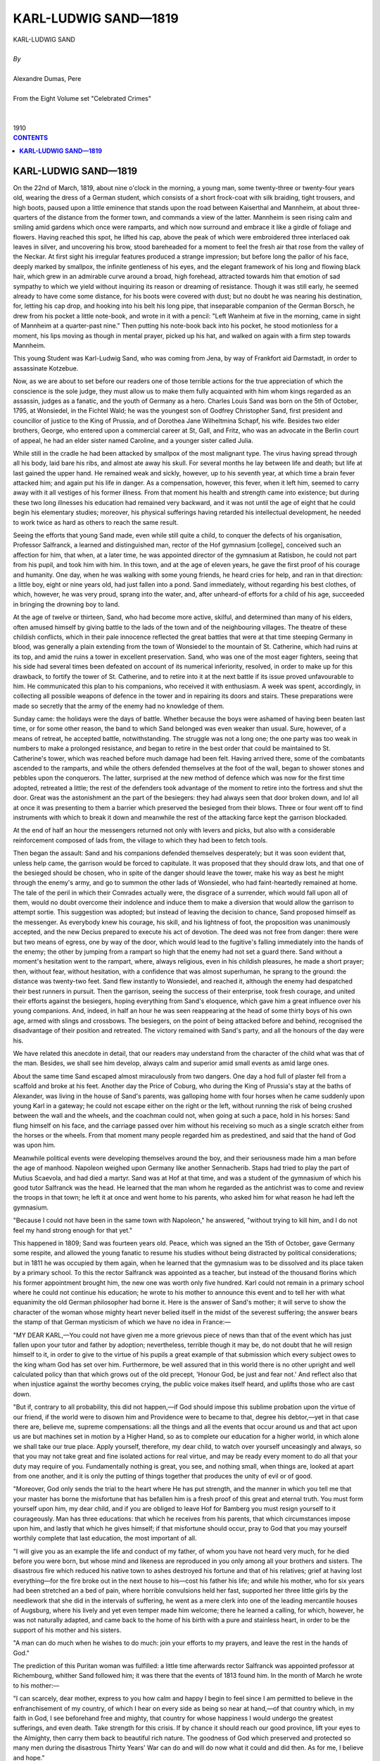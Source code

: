 .. -*- encoding: utf-8 -*-

.. meta::
   :PG.Id: 2745
   :PG.Title: Karl-Ludwig Sand
   :PG.Released: 2004-09-22
   :PG.Rights: Public Domain
   :PG.Producer: David Widger
   :DC.Creator: Alexandre Dumas, Pere
   :DC.Title: Karl-Ludwig Sand
   :DC.Language: en
   :DC.Created: 1910
   :coverpage: images/cover.jpg



.. role:: xlarge-bold
   :class: x-large bold

.. role:: large
   :class: large

.. role:: small-caps
     :class: small-caps




=====================
KARL-LUDWIG SAND—1819
=====================

.. pgheader::

.. clearpage::

.. figure:: images/cover.jpg

.. clearpage::

.. class:: center

   | :xlarge-bold:`KARL-LUDWIG SAND`
   |
   | `By`
   |
   | :xlarge-bold:`Alexandre Dumas, Pere`
   |
   | :small-caps:`From the Eight Volume set "Celebrated Crimes"`
   |
   |
   | :large:`1910`



.. clearpage::


.. clearpage::

.. contents:: CONTENTS
   :depth: 1
   :backlinks: entry




.. clearpage::




**KARL-LUDWIG SAND—1819**
=========================

.. dropcap:: O On

On the 22nd of March, 1819, about nine o'clock in the morning, a young man, some twenty-three or twenty-four years old, wearing the dress of a German student, which consists of a short frock-coat with silk braiding, tight trousers, and high boots, paused upon a little eminence that stands upon the road between Kaiserthal and Mannheim, at about three-quarters of the distance from the former town, and commands a view of the latter. Mannheim is seen rising calm and smiling amid gardens which once were ramparts, and which now surround and embrace it like a girdle of foliage and flowers. Having reached this spot, he lifted his cap, above the peak of which were embroidered three interlaced oak leaves in silver, and uncovering his brow, stood bareheaded for a moment to feel the fresh air that rose from the valley of the Neckar. At first sight his irregular features produced a strange impression; but before long the pallor of his face, deeply marked by smallpox, the infinite gentleness of his eyes, and the elegant framework of his long and flowing black hair, which grew in an admirable curve around a broad, high forehead, attracted towards him that emotion of sad sympathy to which we yield without inquiring its reason or dreaming of resistance. Though it was still early, he seemed already to have come some distance, for his boots were covered with dust; but no doubt he was nearing his destination, for, letting his cap drop, and hooking into his belt his long pipe, that inseparable companion of the German Borsch, he drew from his pocket a little note-book, and wrote in it with a pencil: "Left Wanheim at five in the morning, came in sight of Mannheim at a quarter-past nine." Then putting his note-book back into his pocket, he stood motionless for a moment, his lips moving as though in mental prayer, picked up his hat, and walked on again with a firm step towards Mannheim.

This young Student was Karl-Ludwig Sand, who was coming from Jena, by way of Frankfort aid Darmstadt, in order to assassinate Kotzebue.

Now, as we are about to set before our readers one of those terrible actions for the true appreciation of which the conscience is the sole judge, they must allow us to make them fully acquainted with him whom kings regarded as an assassin, judges as a fanatic, and the youth of Germany as a hero. Charles Louis Sand was born on the 5th of October, 1795, at Wonsiedel, in the Fichtel Wald; he was the youngest son of Godfrey Christopher Sand, first president and councillor of justice to the King of Prussia, and of Dorothea Jane Wilheltmina Schapf, his wife. Besides two elder brothers, George, who entered upon a commercial career at St, Gall, and Fritz, who was an advocate in the Berlin court of appeal, he had an elder sister named Caroline, and a younger sister called Julia.

While still in the cradle he had been attacked by smallpox of the most malignant type. The virus having spread through all his body, laid bare his ribs, and almost ate away his skull. For several months he lay between life and death; but life at last gained the upper hand. He remained weak and sickly, however, up to his seventh year, at which time a brain fever attacked him; and again put his life in danger. As a compensation, however, this fever, when it left him, seemed to carry away with it all vestiges of his former illness. From that moment his health and strength came into existence; but during these two long illnesses his education had remained very backward, and it was not until the age of eight that he could begin his elementary studies; moreover, his physical sufferings having retarded his intellectual development, he needed to work twice as hard as others to reach the same result.

Seeing the efforts that young Sand made, even while still quite a child, to conquer the defects of his organisation, Professor Salfranck, a learned and distinguished man, rector of the Hof gymnasium [college], conceived such an affection for him, that when, at a later time, he was appointed director of the gymnasium at Ratisbon, he could not part from his pupil, and took him with him. In this town, and at the age of eleven years, he gave the first proof of his courage and humanity. One day, when he was walking with some young friends, he heard cries for help, and ran in that direction: a little boy, eight or nine years old, had just fallen into a pond. Sand immediately, without regarding his best clothes, of which, however, he was very proud, sprang into the water, and, after unheard-of efforts for a child of his age, succeeded in bringing the drowning boy to land.

At the age of twelve or thirteen, Sand, who had become more active, skilful, and determined than many of his elders, often amused himself by giving battle to the lads of the town and of the neighbouring villages. The theatre of these childish conflicts, which in their pale innocence reflected the great battles that were at that time steeping Germany in blood, was generally a plain extending from the town of Wonsiedel to the mountain of St. Catherine, which had ruins at its top, and amid the ruins a tower in excellent preservation. Sand, who was one of the most eager fighters, seeing that his side had several times been defeated on account of its numerical inferiority, resolved, in order to make up for this drawback, to fortify the tower of St. Catherine, and to retire into it at the next battle if its issue proved unfavourable to him. He communicated this plan to his companions, who received it with enthusiasm. A week was spent, accordingly, in collecting all possible weapons of defence in the tower and in repairing its doors and stairs. These preparations were made so secretly that the army of the enemy had no knowledge of them.

Sunday came: the holidays were the days of battle. Whether because the boys were ashamed of having been beaten last time, or for some other reason, the band to which Sand belonged was even weaker than usual. Sure, however, of a means of retreat, he accepted battle, notwithstanding. The struggle was not a long one; the one party was too weak in numbers to make a prolonged resistance, and began to retire in the best order that could be maintained to St. Catherine's tower, which was reached before much damage had been felt. Having arrived there, some of the combatants ascended to the ramparts, and while the others defended themselves at the foot of the wall, began to shower stones and pebbles upon the conquerors. The latter, surprised at the new method of defence which was now for the first time adopted, retreated a little; the rest of the defenders took advantage of the moment to retire into the fortress and shut the door. Great was the astonishment an the part of the besiegers: they had always seen that door broken down, and lo! all at once it was presenting to them a barrier which preserved the besieged from their blows. Three or four went off to find instruments with which to break it down and meanwhile the rest of the attacking farce kept the garrison blockaded.

At the end of half an hour the messengers returned not only with levers and picks, but also with a considerable reinforcement composed of lads from, the village to which they had been to fetch tools.

Then began the assault: Sand and his companions defended themselves desperately; but it was soon evident that, unless help came, the garrison would be forced to capitulate. It was proposed that they should draw lots, and that one of the besieged should be chosen, who in spite of the danger should leave the tower, make his way as best he might through the enemy's army, and go to summon the other lads of Wonsiedel, who had faint-heartedly remained at home. The tale of the peril in which their Comrades actually were, the disgrace of a surrender, which would fall upon all of them, would no doubt overcome their indolence and induce them to make a diversion that would allow the garrison to attempt sortie. This suggestion was adopted; but instead of leaving the decision to chance, Sand proposed himself as the messenger. As everybody knew his courage, his skill, and his lightness of foot, the proposition was unanimously accepted, and the new Decius prepared to execute his act of devotion. The deed was not free from danger: there were but two means of egress, one by way of the door, which would lead to the fugitive's falling immediately into the hands of the enemy; the other by jumping from a rampart so high that the enemy had not set a guard there. Sand without a moment's hesitation went to the rampart, where, always religious, even in his childish pleasures, he made a short prayer; then, without fear, without hesitation, with a confidence that was almost superhuman, he sprang to the ground: the distance was twenty-two feet. Sand flew instantly to Wonsiedel, and reached it, although the enemy had despatched their best runners in pursuit. Then the garrison, seeing the success of their enterprise, took fresh courage, and united their efforts against the besiegers, hoping everything from Sand's eloquence, which gave him a great influence over his young companions. And, indeed, in half an hour he was seen reappearing at the head of some thirty boys of his own age, armed with slings and crossbows. The besiegers, on the point of being attacked before and behind, recognised the disadvantage of their position and retreated. The victory remained with Sand's party, and all the honours of the day were his.

We have related this anecdote in detail, that our readers may understand from the character of the child what was that of the man. Besides, we shall see him develop, always calm and superior amid small events as amid large ones.

About the same time Sand escaped almost miraculously from two dangers. One day a hod full of plaster fell from a scaffold and broke at his feet. Another day the Price of Coburg, who during the King of Prussia's stay at the baths of Alexander, was living in the house of Sand's parents, was galloping home with four horses when he came suddenly upon young Karl in a gateway; he could not escape either on the right or the left, without running the risk of being crushed between the wall and the wheels, and the coachman could not, when going at such a pace, hold in his horses: Sand flung himself on his face, and the carriage passed over him without his receiving so much as a single scratch either from the horses or the wheels. From that moment many people regarded him as predestined, and said that the hand of God was upon him.

Meanwhile political events were developing themselves around the boy, and their seriousness made him a man before the age of manhood. Napoleon weighed upon Germany like another Sennacherib. Staps had tried to play the part of Mutius Scaevola, and had died a martyr. Sand was at Hof at that time, and was a student of the gymnasium of which his good tutor Salfranck was the head. He learned that the man whom he regarded as the antichrist was to come and review the troops in that town; he left it at once and went home to his parents, who asked him for what reason he had left the gymnasium.

"Because I could not have been in the same town with Napoleon," he answered, "without trying to kill him, and I do not feel my hand strong enough for that yet."

This happened in 1809; Sand was fourteen years old. Peace, which was signed an the 15th of October, gave Germany some respite, and allowed the young fanatic to resume his studies without being distracted by political considerations; but in 1811 he was occupied by them again, when he learned that the gymnasium was to be dissolved and its place taken by a primary school. To this the rector Salfranck was appointed as a teacher, but instead of the thousand florins which his former appointment brought him, the new one was worth only five hundred. Karl could not remain in a primary school where he could not continue his education; he wrote to his mother to announce this event and to tell her with what equanimity the old German philosopher had borne it. Here is the answer of Sand's mother; it will serve to show the character of the woman whose mighty heart never belied itself in the midst of the severest suffering; the answer bears the stamp of that German mysticism of which we have no idea in France:—

"MY DEAR KARL,—You could not have given me a more grievous piece of news than that of the event which has just fallen upon your tutor and father by adoption; nevertheless, terrible though it may be, do not doubt that he will resign himself to it, in order to give to the virtue of his pupils a great example of that submission which every subject owes to the king wham God has set over him. Furthermore, be well assured that in this world there is no other upright and well calculated policy than that which grows out of the old precept, 'Honour God, be just and fear not.' And reflect also that when injustice against the worthy becomes crying, the public voice makes itself heard, and uplifts those who are cast down.

"But if, contrary to all probability, this did not happen,—if God should impose this sublime probation upon the virtue of our friend, if the world were to disown him and Providence were to became to that, degree his debtor,—yet in that case there are, believe me, supreme compensations: all the things and all the events that occur around us and that act upon us are but machines set in motion by a Higher Hand, so as to complete our education for a higher world, in which alone we shall take our true place. Apply yourself, therefore, my dear child, to watch over yourself unceasingly and always, so that you may not take great and fine isolated actions for real virtue, and may be ready every moment to do all that your duty may require of you. Fundamentally nothing is great, you see, and nothing small, when things are, looked at apart from one another, and it is only the putting of things together that produces the unity of evil or of good.

"Moreover, God only sends the trial to the heart where He has put strength, and the manner in which you tell me that your master has borne the misfortune that has befallen him is a fresh proof of this great and eternal truth. You must form yourself upon him, my dear child, and if you are obliged to leave Hof for Bamberg you must resign yourself to it courageously. Man has three educations: that which he receives from his parents, that which circumstances impose upon him, and lastly that which he gives himself; if that misfortune should occur, pray to God that you may yourself worthily complete that last education, the most important of all.

"I will give you as an example the life and conduct of my father, of whom you have not heard very much, for he died before you were born, but whose mind and likeness are reproduced in you only among all your brothers and sisters. The disastrous fire which reduced his native town to ashes destroyed his fortune and that of his relatives; grief at having lost everything—for the fire broke out in the next house to his—cost his father his life; and while his mother, who for six years had been stretched an a bed of pain, where horrible convulsions held her fast, supported her three little girls by the needlework that she did in the intervals of suffering, he went as a mere clerk into one of the leading mercantile houses of Augsburg, where his lively and yet even temper made him welcome; there he learned a calling, for which, however, he was not naturally adapted, and came back to the home of his birth with a pure and stainless heart, in order to be the support of his mother and his sisters.

"A man can do much when he wishes to do much: join your efforts to my prayers, and leave the rest in the hands of God."

The prediction of this Puritan woman was fulfilled: a little time afterwards rector Salfranck was appointed professor at Richembourg, whither Sand followed him; it was there that the events of 1813 found him. In the month of March he wrote to his mother:—

"I can scarcely, dear mother, express to you how calm and happy I begin to feel since I am permitted to believe in the enfranchisement of my country, of which I hear on every side as being so near at hand,—of that country which, in my faith in God, I see beforehand free and mighty, that country for whose happiness I would undergo the greatest sufferings, and even death. Take strength for this crisis. If by chance it should reach our good province, lift your eyes to the Almighty, then carry them back to beautiful rich nature. The goodness of God which preserved and protected so many men during the disastrous Thirty Years' War can do and will do now what it could and did then. As for me, I believe and hope."

Leipzig came to justify Sand's presentiments; then the year 1814 arrived, and he thought Germany free.

On the 10th of December in the same year he left Richembourg with this certificate from his master:—

"Karl Sand belongs to the small number of those elect young men who are distinguished at once by the gifts of the mind and the faculties of the soul; in application and work he surpasses all his fellow-students, and this fact explains his rapid progress in all the philosophical and philological sciences; in mathematics only there are still some further studies which he might pursue. The most affectionate wishes of his teacher follow him on his departure.

"J. A. KEYN, "Rector, and master of the first class. "Richembourg, Sept. 15, 1814"

But it was really the parents of Sand, and in particular his mother, who had prepared the fertile soil in which his teachers had sowed the seeds of learning; Sand knew this well, for at the moment of setting out for the university of Tubingen, where he was about to complete the theological studies necessary for becoming a pastor, as he desired to do, he wrote to them:—

"I confess that, like all my brothers and sisters, I owe to you that beautiful and great part of my education which I have seen to be lacking to most of those around me. Heaven alone can reward you by a conviction of having so nobly and grandly fulfilled your parental duties, amid many others."

After having paid a visit to his brother at St. Gall, Sand reached Tubingen, to which he had been principally attracted by the reputation of Eschenmayer; he spent that winter quietly, and no other incident befell than his admission into an association of Burschen, called the Teutonic; then came tester of 1815, and with it the terrible news that Napoleon had landed in the Gulf of Juan. Immediately all the youth of Germany able to bear arms gathered once more around the banners of 1813 and 1814. Sand followed the general example; but the action, which in others was an effect of enthusiasm, was in him the result of calm and deliberate resolution. He wrote to Wonsiedel on this occasion:—

"April 22, 1813

"MY DEAR PARENTS,—Until now you have found me submissive to your parental lessons and to the advice of my excellent masters; until now I have made efforts to render myself worthy of the education that God has sent me through you, and have applied myself to become capable of spreading the word of the Lord through my native land; and for this reason I can to-day declare to you sincerely the decision that I lave taken, assured that as tender and affectionate parents you will calm yourselves, and as German parents and patriots you will rather praise my resolution than seek to turn me from it.

"The country calls once more for help, and this time the call is addressed to me, too, for now I have courage and strength. It cast me a great in ward struggle, believe me, to abstain when in 1813 she gave her first cry, and only the conviction held me back that thousands of others were then fighting and conquering for Germany, while I had to live far the peaceful calling to which I was destined. Now it is a question of preserving our newly re-established liberty, which in so many places has already brought in so rich a harvest. The all-powerful and merciful Lord reserves for us this great trial, which will certainly be the last; it is for us, therefore, to show that we are worthy of the supreme gift which He has given us, and capable of upholding it with strength and firmness.

"The danger of the country has never been so great as it is now, that is why, among the youth of Germany, the strong should support the wavering, that all may rise together. Our brave brothers in the north are already assembling from all parts under their banners; the State of Wurtemburg is, proclaiming a general levy, and volunteers are coming in from every quarter, asking to die for their country. I consider it my duty, too, to fight for my country and for all the dear ones whom I love. If I were not profoundly convinced of this truth, I should not communicate my resolution to you; but my family is one that has a really German heart, and that would consider me as a coward and an unworthy son if I did not follow this impulse. I certainly feel the greatness of the sacrifice; it costs me something, believe me, to leave my beautiful studies and go to put myself under the orders of vulgar, uneducated people, but this only increases my courage in going to secure the liberty of my brothers; moreover, when once that liberty is secured, if God deigns to allow, I will return to carry them His word.

"I take leave, therefore, for a time of you, my most worthy parents, of my brothers, my sisters, and all who are dear to me. As, after mature deliberation, it seems the most suitable thing for me to serve with the Bavarians. I shall get myself enrolled, for as long as the war may last, with a company of that nation. Farewell, then; live happily; far away from you as I shall be, I shall follow your pious exhortations. In this new track I shall still I hope, remain pure before God, and I shall always try to walk in the path that rises above the things of earth and leads to those of heaven, and perhaps in this career the bliss of saving some souls from their fall may be reserved for me.

"Your dear image will always be about me; I will always have the Lord before my eyes and in my heart, so that I may endure joyfully the pains and fatigues of this holy war. Include me in your Prayers; God will send you the hope of better times to help you in bearing the unhappy time in which we now are. We cannot see one another again soon, unless we conquer; and if we should be conquered (which God forbid!), then my last wish, which I pray you, I conjure you, to fulfil, my last and supreme wish would be that you, my dear and deserving German relatives, should leave an enslaved country for some other not yet under the yoke.

"But why should we thus sadden one another's hearts? Is not our cause just and holy, and is not God just and holy? How then should we not be victors? You see that sometimes I doubt, so, in your letters, which I am impatiently expecting, have pity on me and do not alarm my soul, far in any case we shall meet again in another country, and that one will always be free and happy.

"I am, until death, your dutiful and grateful son, "KARL SAND."

These two lines of Korner's were written as a postscript::

    "Perchance above our foeman lying dead
     We may behold the star of liberty."

With this farewell to his parents, and with Korner's poems on his lips, Sand gave up his books, and on the 10th of May we find him in arms among the volunteer chasseurs enrolled under the command of Major Falkenhausen, who was at that time at Mannheim; here he found his second brother, who had preceded him, and they underwent all their drill together.

Though Sand was not accustomed to great bodily fatigues, he endured those of the campaign with surprising strength, refusing all the alleviations that his superiors tried to offer him; for he would allow no one to outdo him in the trouble that he took for the good of the country. On the march he invariably shared: anything that he possessed fraternally with his comrades, helping those who were weaker than himself to carry their burdens, and, at once priest and soldier, sustaining them by his words when he was powerless to do anything more.

On the 18th of June, at eight o'clock in the evening, he arrived upon the field of battle at Waterloo, On the 14th of July he entered Paris.

On the 18th of December, 1815, Karl Sand and his brother were back at Wonsiedel, to the great joy of their family. He spent the Christmas holidays and the end of the year with them, but his ardour for his new vacation did not allow him to remain longer, and an the 7th of January he reached Erlangen. Then, to make up for lost time, he resolved to subject his day to fixed and uniform rules, and to write down every evening what he had done since the morning. It is by the help of this journal that we are able to follow the young enthusiast, not only in all the actions of his life, but also in all the thoughts of his mind and all the hesitations of his conscience. In it we find his whole self, simple to naivete, enthusiastic to madness, gentle even to weakness towards others, severe even to asceticism towards himself. One of his great griefs was the expense that his education occasioned to his parents, and every useless and costly pleasure left a remorse in his heart. Thus, on the 9th of February 1816, he wrote:—

"I meant to go and visit my parents. Accordingly I went to the 'Commers-haus', and there I was much amused. N. and T. began upon me with the everlasting jokes about Wonsiedel; that went on until eleven o'clock. But afterwards N. and T. began to torment me to go to the wine-shop; I refused as long as I could. But as, at last, they seemed to think that it was from contempt of them that I would not go and drink a glass of Rhine wine with them, I did not dare resist longer. Unfortunately, they did not stop at Braunberger; and while my glass was still half full, N. ordered a bottle of champagne. When the first had disappeared, T. ordered a second; then, even before this second battle was drunk, both of them ordered a third in my name and in spite of me. I returned home quite giddy, and threw myself on the sofa, where I slept for about an hour, and only went to bed afterwards.

"Thus passed this shameful day, in which I have not thought enough of my kind and worthy parents, who are leading a poor and hard life, and in which I suffered myself to be led away by the example of people who have money into spending four florins—an expenditure which was useless, and which would have kept the whole family for two days. Pardon me, my God, pardon me, I beseech Thee, and receive the vow that I make never to fall into the same fault again. In future I will live even more abstemiously than I usually do, so as to repair the fatal traces in my poor cash-box of my extravagance, and not to be obliged to ask money of my mother before the day when she thinks of sending me some herself."

Then, at the very time when the poor young man reproaches himself as if with a crime with having spent four florins, one of his cousins, a widow, dies and leaves three orphan children. He runs immediately to carry the first consolations to the unhappy little creatures, entreats his mother to take charge of the youngest, and overjoyed at her answer, thanks her thus:—

"Far the very keen joy that you have given me by your letter, and for the very dear tone in which your soul speaks to me, bless you, O my mother! As I might have hoped and been sure, you have taken little Julius, and that fills me afresh with the deepest gratitude towards you, the rather that, in my constant trust in your goodness, I had already in her lifetime given our good little cousin the promise that you are fulfilling for me after her death."

About March, Sand, though he did not fall ill, had an indisposition that obliged him to go and take the waters; his mother happened at the time to be at the ironworks of Redwitz, same twelve or fifteen miles from Wonsiedel, where the mineral springs are found. Sand established himself there with his mother, and notwithstanding his desire to avoid interrupting his work, the time taken up by baths, by invitations to dinners, and even by the walks which his health required, disturbed the regularity of his usual existence and awakened his remorse. Thus we find these lines written in his journal for April 13th:

"Life, without some high aim towards which all thoughts and actions tend, is an empty desert: my day yesterday is a proof of this; I spent it with my own people, and that, of course, was a great pleasure to me; but how did I spend it? In continual eating, so that when I wanted to work I could do nothing worth doing. Full of indolence and slackness, I dragged myself into the company of two or three sets of people, and came from them in the same state of mind as I went to them."

Far these expeditions Sand made use of a little chestnut horse which belonged to his brother, and of which he was very fond. This little horse had been bought with great difficulty; for, as we have said, the whole family was poor. The following note, in relation to the animal, will give an idea of Sand's simplicity of heart:—

"19th April "To-day I have been very happy at the ironworks, and very industrious beside my kind mother. In the evening I came home on the little chestnut. Since the day before yesterday, when he got a strain and hurt his foot, he has been very restive and very touchy, and when he got home he refused his food. I thought at first that he did not fancy his fodder, and gave him some pieces of sugar and sticks of cinnamon, which he likes very much; he tasted them, but would not eat them. The poor little beast seems to have same other internal indisposition besides his injured foot. If by ill luck he were to become foundered or ill, everybody, even my parents, would throw the blame on me, and yet I have been very careful and considerate of him. My God, my Lord, Thou who canst do things both great and small, remove from me this misfortune, and let him recover as quickly as possible. If, however, Thou host willed otherwise, and if this fresh trouble is to fall upon us, I will try to bear it with courage, and as the expiation of same sin. Meanwhile, O my Gad, I leave this matter in Thy hands, as I leave my life and my soul."

On the 20th of April he wrote:—"The little horse is well; God has helped me."

German manners and customs are so different from ours, and contrasts occur so frequently in the same man, on the other side of the Rhine, that anything less than all the quotations which we have given would have been insufficient to place before our readers a true idea of that character made up of artlessness and reason, childishness and strength, depression and enthusiasm, material details and poetic ideas, which renders Sand a man incomprehensible to us. We will now continue the portrait, which still wants a few finishing touches.

When he returned to Erlangen, after the completion of his "cure," Sand read Faust far the first time. At first he was amazed at that work, which seemed to him an orgy of genius; then, when he had entirely finished it, he reconsidered his first impression, and wrote:—

"4th May

"Oh, horrible struggle of man and devil! What Mephistopheles is in me I feel far the first time in this hour, and I feel it, O God, with consternation!

"About eleven at night I finished reading the tragedy, and I felt and saw the fiend in myself, so that by midnight, amid my tears and despair, I was at last frightened at myself."

Sand was falling by degrees into a deep melancholy, from which nothing could rouse him except his desire to purify and preach morality to the students around him. To anyone who knows university life such a task will seem superhuman. Sand, however, was not discouraged, and if he could not gain an influence over everyone, he at least succeeded in forming around him a considerable circle of the most intelligent and the best; nevertheless, in the midst of these apostolic labours strange longings for death would overcome him; he seemed to recall heaven and want to return to it; he called these temptations "homesickness for the soul's country."

His favourite authors were Lessing, Schiller, Herder, and Goethe; after re-reading the two last for the twentieth time, this is what he wrote:

"Good and evil touch each other; the woes of the young Werther and Weisslingen's seduction, are almost the same story; no matter, we must not judge between what is good and what is evil in others; for that is what God will do. I have just been spending much time over this thought, and have become convinced that in no circumstances ought we to allow ourselves to seek for the devil in others, and that we have no right to judge; the only creature over wham we have received the power to judge and condemn is ourself, and that gives us enough constant care, business, and trouble.

"I have again to-day felt a profound desire to quit this world and enter a higher world; but this desire is rather dejection than strength, a lassitude than an upsoaring."

The year 1816 was spent by Sand in these pious attempts upon his young comrades, in this ceaseless self-examination, and in the perpetual battle which he waged with the desire for death that pursued him; every day he had deeper doubts of himself; and on the 1st of January, 1817, he wrote this prayer in his diary:—

"Grant to me, O Lord, to me whom Thou halt endowed, in sending me on earth, with free will, the grace that in this year which we are now beginning I may never relax this constant attention, and not shamefully give up the examination of my conscience which I have hitherto made. Give me strength to increase the attention which I turn upon my own life, and to diminish that which I turn upon the life of others; strengthen my will that it may become powerful to command the desires of the body and the waverings of the soul; give me a pious conscience entirely devoted to Thy celestial kingdom, that I may always belong to Thee, or after failing, may be able to return to Thee."

Sand was right in praying to God for the year 1817, and his fears were a presentiment: the skies of Germany, lightened by Leipzig and Waterloo, were once more darkened; to the colossal and universal despotism of Napoleon succeeded the individual oppression of those little princes who made up the Germanic Diet, and all that the nations had gained by overthrowing the giant was to be governed by dwarfs. This was the time when secret societies were organised throughout Germany; let us say a few words about them, for the history that we are writing is not only that of individuals, but also that of nations, and every time that occasion presents itself we will give our little picture a wide horizon.

The secret societies of Germany, of which, without knowing them, we have all heard, seem, when we follow them up, like rivers, to originate in some sort of affiliation to those famous clubs of the 'illumines' and the freemasons which made so much stir in France at the close of the eighteenth century. At the time of the revolution of '89 these different philosophical, political, and religious sects enthusiastically accepted the republican doctrines, and the successes of our first generals have often been attributed to the secret efforts of the members. When Bonaparte, who was acquainted with these groups, and was even said to have belonged to them, exchanged his general's uniform for an emperor's cloak, all of them, considering him as a renegade and traitor, not only rose against him at home, but tried to raise enemies against him abroad; as they addressed themselves to noble and generous passions, they found a response, and princes to whom their results might be profitable seemed for a moment to encourage them. Among others, Prince Louis of Prussia was grandmaster of one of these societies.

The attempted murder by Stops, to which we have already referred, was one of the thunderclaps of the storm; but its morrow brought the peace of Vienna, and the degradation of Austria was the death-blow of the old Germanic organisation. These societies, which had received a mortal wound in 1806 and were now controlled by the French police, instead of continuing to meet in public, were forced to seek new members in the dark. In 1811 several agents of these societies were arrested in Berlin, but the Prussian authorities, following secret orders of Queen Louisa, actually protected them, so that they were easily able to deceive the French police about their intentions. About February 1815 the disasters of the French army revived the courage of these societies, for it was seen that God was helping their cause: the students in particular joined enthusiastically in the new attempts that were now begun; many colleges enrolled themselves almost entire, anal chose their principals and professors as captains; the poet, Korner, killed on the 18th of October at Liegzig, was the hero of this campaign.

The triumph of this national movement, which twice carried the Prussian army—largely composed of volunteers—to Paris, was followed, when the treaties of 1815 and the new Germanic constitution were made known, by a terrible reaction in Germany. All these young men who, exiled by their princes, had risen in the name of liberty, soon perceived that they had been used as tools to establish European despotism; they wished to claim the promises that had been made, but the policy of Talleyrand and Metternich weighed on them, and repressing them at the first words they uttered, compelled them to shelter their discontent and their hopes in the universities, which, enjoying a kind of constitution of their own, more easily escaped the investigations made by the spies of the Holy Alliance; but, repressed as they were, these societies continued nevertheless to exist, and kept up communications by means of travelling students, who, bearing verbal messages, traversed Germany under the pretence of botanising, and, passing from mountain to mountain, sowed broadcast those luminous and hopeful words of which peoples are always greedy and kings always fear.

We have seen that Sand, carried away by the general movement, had gone through the campaign of 1815 as a volunteer, although he was then only nineteen years old. On his return, he, like others, had found his golden hopes deceived, and it is from this period that we find his journal assuming the tone of mysticism and sadness which our readers must have remarked in it. He soon entered one of these associations, the Teutonia; and from that moment, regarding the great cause which he had taken up as a religious one, he attempted to make the conspirators worthy of their enterprise, and thus arose his attempts to inculcate moral doctrines, in which he succeeded with some, but failed with the majority. Sand had succeeded, however, in forming around him a certain circle of Puritans, composed of about sixty to eighty students, all belonging to the group of the 'Burschenschaft' which continued its political and religious course despite all the jeers of the opposing group—the 'Landmannschaft'. One of his friends called Dittmar and he were pretty much the chiefs, and although no election had given them their authority, they exercised so much influence upon what was decided that in any particular case their fellow-adepts were sure spontaneously to obey any impulse that they might choose to impart. The meetings of the Burschen took place upon a little hill crowned by a ruined castle, which was situated at some distance from Erlangen, and which Sand and Dittmar had called the Ruttli, in memory of the spot where Walter Furst, Melchthal, and Stauffacher had made their vow to deliver their country; there, under the pretence of students' games, while they built up a new house with the ruined fragments, they passed alternately from symbol to action and from action to symbol.

Meanwhile the association was making such advances throughout Germany that not only the princes and kings of the German confederation, but also the great European powers, began to be uneasy. France sent agents to bring home reports, Russia paid agents on the spot, and the persecutions that touched a professor and exasperated a whole university often arose from a note sent by the Cabinet of the Tuileries or of St. Petersburg.

It was amid the events that began thus that Sand, after commending himself to the protection of God, began the year 1817, in the sad mood in which we have just seen him, and in which he was kept rather by a disgust for things as they were than by a disgust for life. On the 8th of May, preyed upon by this melancholy, which he cannot conquer, and which comes from the disappointment of all his political hopes, he writes in his diary:

"I shall find it impassible to set seriously to work, and this idle temper, this humour of hypochondria which casts its black veil over everything in life,—continues and grows in spite of the moral activity which I imposed on myself yesterday."

In the holidays, fearing to burden his parents with any additional expense, he will not go home, and prefers to make a walking tour with his friends. No doubt this tour, in addition to its recreative side, had a political aim. Be that as it may, Sand's diary, during the period of his journey, shows nothing but the names of the towns through which he passed. That we may have a notion of Sand's dutifulness to his parents, it should be said that he did not set out until he had obtained his mother's permission. On their return, Sand, Dittmar, and their friends the Burschen, found their Ruttli sacked by their enemies of the Landmannschaft; the house that they had built was demolished and its fragments dispersed. Sand took this event for an omen, and was greatly depressed by it.

"It seems to me, O my God!" he says in his journal, "that everything swims and turns around me. My soul grows darker and darker; my moral strength grows less instead of greater; I work and cannot achieve; walk towards my aim and do not reach it; exhaust myself, and do nothing great. The days of life flee one after another; cares and uneasiness increase; I see no haven anywhere for our sacred German cause. The end will be that we shall fall, for I myself waver. O Lord and Father! protect me, save me, and lead me to that land from which we are for ever driven back by the indifference of wavering spirits."

About this time a terrible event struck Sand to the heart; his friend Dittmar was drowned. This is what he wrote in his diary on the very morning of the occurrence:

"Oh, almighty God! What is going to become of me? For the last fortnight I have been drawn into disorder, and have not been able to compel myself to look fixedly either backward or forward in my life, so that from the 4th of June up to the present hour my journal has remained empty. Yet every day I might have had occasion to praise Thee, O my God, but my soul is in anguish. Lord, do not turn from me; the more are the obstacles the more need is there of strength."

In the evening he added these few words to the lines that he had written in the morning:—

"Desolation, despair, and death over my friend, over my very deeply loved Dittmar."

This letter which he wrote to his family contains the account of the tragic event:—

"You know that when my best friends, A., C., and Z., were gone, I became particularly intimate with my well-beloved Dittmar of Anspach; Dittmar, that is to say a true and worthy German, an evangelical Christian, something more, in short, than a man! An angelic soul, always turned toward the good, serene, pious, and ready for action; he had come to live in a room next to mine in Professor Grunler's house; we loved each other, upheld each other in our efforts, and, well or ill, bare our good or evil fortune in common. On this last spring evening, after having worked in his room and having strengthened ourselves anew to resist all the torments of life and to advance towards the aim that we desired to attain; we went, about seven in the evening, to the baths of Redwitz. A very black storm was rising in the sky, but only as yet appeared on the horizon. E., who was with us, proposed to go home, but Dittmar persisted, saying that the canal was but a few steps away. God permitted that it should not be I who replied with these fatal words. So he went on. The sunset was splendid: I see it still; its violet clouds all fringed with gold, for I remember the smallest details of that evening.

"Dittmar went down first; he was the only one of us who knew how to swim; so he walked before us to show us the depth. The water was about up to our chests, and he, who preceded us, was up to his shoulders, when he warned us not to go farther, because he was ceasing to feel the bottom. He immediately gave up his footing and began to swim, but scarcely had he made ten strokes when, having reached the place where the river separates into two branches, he uttered a cry, and as he was trying to get a foothold, disappeared. We ran at once to the bank, hoping to be able to help him more easily; but we had neither poles nor ropes within reach, and, as I have told you, neither of us could swim. Then we called for help with all our might. At that moment Dittmar reappeared, and by an unheard-of effort seized the end of a willow branch that was hanging over the water; but the branch was not strong enough to resist, and our friend sank again, as though he had been struck by apoplexy. Can you imagine the state in which we were, we his friends, bending over the river, our fixed and haggard eyes trying to pierce its depth? My God, my God! how was it we did not go mad?

"A great crowd, however, had run at our cries. For two hours they sought far him with boats and drag-hooks; and at last they succeeded in drawing his body from the gulf. Yesterday we bore it solemnly to the field of rest.

"Thus with the end of this spring has begun the serious summer of my life. I greeted it in a grave and melancholy mood, and you behold me now, if not consoled, at least strengthened by religion, which, thanks to the merits of Christ, gives me the assurance of meeting my friend in heaven, from the heights of which he will inspire me with strength to support the trials of this life; and now I do not desire anything more except to know you free from all anxiety in regard to me."

Instead of serving to unite the two groups of students in a common grief, this accident, on the contrary, did but intensify their hatred of each other. Among the first persons who ran up at the cries of Sand and his companion was a member of the Landmannschaft who could swim, but instead of going to Dittmar's assistance he exclaimed, "It seems that we shall get rid of one of these dogs of Burschen; thank God!" Notwithstanding this manifestation of hatred, which, indeed, might be that of an individual and not of the whole body, the Burschen invited their enemies to be present at Dittmar's funeral. A brutal refusal, and a threat to disturb the ceremony by insults to the corpse, formed their sole reply. The Burschen then warned the authorities, who took suitable measures, and all Dittmar's friends followed his coffin sword in hand. Beholding this calm but resolute demonstration, the Landmannschaft did not dare to carry out their threat, and contented themselves with insulting the procession by laughs and songs.

Sand wrote in his journal:

"Dittmar is a great loss to all of us, and particularly to me; he gave me the overflow of his strength and life; he stopped, as it were, with an embankment, the part of my character that is irresolute and undecided. From him it is that I have learned not to dread the approaching storm, and to know how to fight and die."

Some days after the funeral Sand had a quarrel about Dittmar with one of his former friends, who had passed over from the Burschen to the Landmannschaft, and who had made himself conspicuous at the time of the funeral by his indecent hilarity. It was decided that they should fight the next day, and on the same day Sand wrote in his journal.

"To-morrow I am to fight with P. G.; yet Thou knowest, O my God, what great friends we formerly were, except for a certain mistrust with which his coldness always inspired me; but on this occasion his odious conduct has caused me to descend from the tenderest pity to the profoundest hatred.

"My God, do not withdraw Thy hand either from him or from me, since we are both fighting like men! Judge only by our two causes, and give the victory to that which is the more just. If Thou shouldst call me before Thy supreme tribunal, I know very well that I should appear burdened with an eternal malediction; and indeed it is not upon myself that I reckon but upon the merits of our Saviour Jesus Christ.

"Come what may, be praised and blessed, O my God!

"My dear parents, brothers, and friends, I commend you to the protection of God."

Sand waited in vain for two hours next day: his adversary did not come to the meeting place.

The loss of Dittmar, however, by no means produced the result upon Sand that might have been expected, and that he himself seems to indicate in the regrets he expressed for him. Deprived of that strong soul upon which he rested, Sand understood that it was his task by redoubled energy to make the death of Dittmar less fatal to his party. And indeed he continued singly the work of drawing in recruits which they had been carrying on together, and the patriotic conspiracy was not for a moment impeded.

The holidays came, and Sand left Erlangen to return no more. From Wonsiedel he was to proceed to Jena, in order to complete his theological studies there. After some days spent with his family, and indicated in his journal as happy, Sand went to his new place of abode, where he arrived some time before the festival of the Wartburg. This festival, established to celebrate the anniversary of the battle of Leipzig, was regarded as a solemnity throughout Germany, and although the princes well knew that it was a centre for the annual renewal of affiliation to the various societies, they dared not forbid it. Indeed, the manifesto of the Teutonic Association was exhibited at this festival and signed by more than two thousand deputies from different universities in Germany. This was a day of joy for Sand; for he found in the midst of new friends a great number of old ones.

The Government, however, which had not 'dared to attack the Association by force, resolved to undermine it by opinion. M. de Stauren published a terrible document, attacking the societies, and founded, it was said, upon information furnished by Kotzebue. This publication made a great stir, not only at Jena, but throughout all Germany. Here is the trace of this event that we find in Sand's journal:—

24th November "Today, after working with much ease and assiduity, I went out about four with E. As we crossed the market-place we heard Kotzebue's new and venomous insult read. By what a fury that man is possessed against the Burschen and against all who love Germany!"

Thus far the first time and in these terms Sand's journal presents the name of the man who, eighteen months later, he was to slay.

The Government, however, which had not 'dared to attack the Association by force, resolved to undermine it by opinion. M. de Stauren published a terrible document, attacking the societies, and founded, it was said, upon information furnished by Kotzebue. This publication made a great stir, not only at Jena, but throughout all Germany. Here is the trace of this event that we find in Sand's journal:

24th November

"To-day, after working with much ease and assiduity, I went out about four with E. As we crossed the market-place we heard Kotzebue's new and venomous insult read. By what a fury that man is possessed against the Burschen and against all who love Germany!"

Thus for the first time and in these terms Sand's journal presents the name of the man who, eighteen months later, he was to slay.

On the 29th, in the evening, Sand writes again:

"To-morrow I shall set out courageously and joyfully from this place for a pilgrimage to Wonsiedel; there I shall find my large-hearted mother and my tender sister Julia; there I shall cool my head and warm my heart. Probably I shall be present at my good Fritz's marriage with Louisa, and at the baptism of my very dear Durchmith's first-born. God, O my Father, as Thou hast been with me during my sad course, be with me still on my happy road."

This journey did in fact greatly cheer Sand. Since Dittmar's death his attacks of hypochondria had disappeared. While Dittmar lived he might die; Dittmar being dead, it was his part to live.

On the 11th of December he left Wonsiedel, to return to Jena, and on the 31st of the same month he wrote this prayer in his journal.

"O merciful Saviour! I began this year with prayer, and in these last days I have been subject to distraction and ill-disposed. When I look backward, I find, alas! that I have not become better; but I have entered more profoundly into life, and, should occasion present, I now feel strength to act.

"It is because Thou hast always been with me, Lord, even when I was not with Thee."

If our readers have followed with some attention the different extracts from the journal that we have placed before them, they must have seen Sand's resolution gradually growing stronger and his brain becoming excited. From the beginning of the year 1818, one feels his view, which long was timid and wandering, taking in a wider horizon and fixing itself on a nobler aim. He is no longer ambitious of the pastor's simple life or of the narrow influence which he might gain in a little community, and which, in his juvenile modesty, had seemed the height of good fortune and happiness; it is now his native land, his German people, nay, all humanity, which he embraces in his gigantic plans of political regeneration. Thus, on the flyleaf of his journal for the year 1818, he writes:

"Lord, let me strengthen myself in the idea that I have conceived of the deliverance of humanity by the holy sacrifice of Thy Son. Grant that I may be a Christ of Germany, and that, like and through Jesus, I may be strong and patient in suffering."

But the anti-republican pamphlets of Kotzebue increased in number and gained a fatal influence upon the minds of rulers. Nearly all the persons who were attacked in these pamphlets were known and esteemed at Jena; and it may easily be comprehended what effects were produced by such insults upon these young heads and noble hearts, which carried conviction to the paint of blindness and enthusiasm to that of fanaticism.

Thus, here is what Sand wrote in his diary on the 5th of May.

"Lord, what causes this melancholy anguish which has again taken possession of me? But a firm and constant will surmounts everything, and the idea of the country gives joy and courage to the saddest and the weakest. When I think of that, I am always amazed that there is none among us found courageous enough to drive a knife into the breast of Kotzebue or of any other traitor."

Still dominated by the same thought, he continues thus on the 18th of May:—

"A man is nothing in comparison with a nation; he is a unity compared with millions, a minute compared with a century. A man, whom nothing precedes and nothing follows, is born, lives, and dies in a longer or shorter time, which, relatively to eternity, hardly equals the duration of a lightning flash. A nation, on the contrary, is immortal."

From time to time, however, amid these thoughts that bear the impress of that political fatality which was driving him towards the deed of bloodshed, the kindly and joyous youth reappears. On the 24th of June he writes to his mother:—

"I have received your long and beautiful letter, accompanied by the very complete and well-chosen outfit which you send me. The sight of this fine linen gave me back one of the joys of my childhood. These are fresh benefits. My prayers never remain unfulfilled, and I have continual cause to thank you and God. I receive, all at once, shirts, two pairs of fine sheets, a present of your work, and of Julia's and Caroline's work, dainties and sweetmeats, so that I am still jumping with joy and I turned three times on my heels when I opened the little parcel. Receive the thanks of my heart, and share, as giver, in the joy of him who has received.

"Today, however, is a very serious day, the last day of spring and the anniversary of that on which I lost my noble and good Dittmar. I am a prey to a thousand different and confused feelings; but I have only two passions left in me which remain upright and like two pillars of brass support this whole chaos—the thought of God and the love of my country."

During all this time Sand's life remains apparently calm and equal; the inward storm is calmed; he rejoices in his application to work and his cheerful temper. However, from time to time, he makes great complaints to himself of his propensity to love dainty food, which he does not always find it possible to conquer. Then, in his self-contempt, he calls himself "fig-stomach" or "cake-stomach." But amid all this the religious and political exaltation and visits all the battlefields near to the road that he follows. On the 18th of October he is back at Jena, where he resumes his studies with more application than ever. It is among such university studies that the year 1818 closes far him, and we should hardly suspect the terrible resolution which he has taken, were it not that we find in his journal this last note, dated the 31st of December:

"I finish the last day of this year 1818, then, in a serious and solemn mood, and I have decided that the Christmas feast which has just gone by will be the last Christmas feast that I shall celebrate. If anything is to come of our efforts, if the cause of humanity is to assume the upper hand in our country, if in this faithless epoch any noble feelings can spring up afresh and make way, it can only happen if the wretch, the traitor, the seducer of youth, the infamous Kotzebue, falls! I am fully convinced of this, and until I have accomplished the work upon which I have resolved, I shall have no rest. Lord, Thou who knowest that I have devoted my life to this great action, I only need, now that it is fixed in my mind, to beg of Thee true firmness and courage of soul."

Here Sand's diary ends; he had begun it to strengthen himself; he had reached his aim; he needed nothing more. From this moment he was occupied by nothing but this single idea, and he continued slowly to mature the plan in his head in order to familiarise himself with its execution; but all the impressions arising from this thought remained in his own mind, and none was manifested on the surface. To everyone else he was the same; but for some little time past, a complete and unaltered serenity, accompanied by a visible and cheerful return of inclination towards life, had been noticed in him. He had made no charge in the hours or the duration of his studies; but he had begun to attend the anatomical classes very assiduously. One day he was seen to give even more than his customary attention to a lesson in which the professor was demonstrating the various functions of the heart; he examined with the greatest care the place occupied by it in the chest, asking to have some of the demonstrations repeated two or three times, and when he went out, questioning some of the young men who were following the medical courses, about the susceptibility of the organ, which cannot receive ever so slight a blow without death ensuing from that blow: all this with so perfect an indifference and calmness that no one about him conceived any suspicion.

Another day, A. S., one of his friends, came into his room. Sand, who had heard him coming up, was standing by the table, with a paper-knife in his hand, waiting for him; directly the visitor came in, Sand flung himself upon him, struck him lightly on the forehead; and then, as he put up his hands to ward off the blow, struck him rather more violently in the chest; then, satisfied with this experiment, said:—

"You see, when you want to kill a man, that is the way to do it; you threaten the face, he puts up his hands, and while he does so you thrust a dagger into his heart."

The two young men laughed heartily over this murderous demonstration, and A. S. related it that evening at the wine-shop as one of the peculiarities of character that were common in his friend. After the event, the pantomime explained itself.

The month of March arrived. Sand became day by day calmer, more affectionate, and kinder; it might be thought that in the moment of leaving his friends for ever he wished to leave them an ineffaceable remembrance of him. At last he announced that on account of several family affairs he was about to undertake a little journey, and set about all his preparations with his usual care, but with a serenity never previously seen in him. Up to that time he had continued to work as usual, not relaxing for an instant; for there was a possibility that Kotzebue might die or be killed by somebody else before the term that Sand had fixed to himself, and in that case he did not wish to have lost time. On the 7th of March he invited all his friends to spend the evening with him, and announced his departure for the next day but one, the 9th. All of them then proposed to him to escort him for some leagues, but Sand refused; he feared lest this demonstration, innocent though it were, might compromise them later on. He set forth alone, therefore, after having hired his lodgings for another half-year, in order to obviate any suspicion, and went by way of Erfurt and Eisenach, in order to visit the Wartburg. From that place he went to Frankfort, where he slept on the 17th, and on the morrow he continued his journey by way of Darmstadt. At last, on the 23rd, at nine in the morning, he arrived at the top of the little hill where we found him at the beginning of this narrative. Throughout the journey he had been the amiable and happy young man whom no one could see without liking.

Having reached Mannheim, he took a room at the Weinberg, and wrote his name as "Henry" in the visitors' list. He immediately inquired where Kotzebue lived. The councillor dwelt near the church of the Jesuits; his house was at the corner of a street, and though Sand's informants could not tell him exactly the letter, they assured him it was not possible to mistake the house. [At Mannheim houses are marked by letters, not by numbers.]

Sand went at once to Kotzebue's house: it was about ten o'clock; he was told that the councillor went to walk for an hour or two every morning in the park of Mannheim. Sand inquired about the path in which he generally walked, and about the clothes he wore, for never having seen him he could only recognise him by the description. Kotzebue chanced to take another path. Sand walked about the park for an hour, but seeing no one who corresponded to the description given him, went back to the house.

Kotzebue had come in, but was at breakfast and could not see him.

Sand went back to the Weinberg, and sat down to the midday table d'hote, where he dined with an appearance of such calmness, and even of such happiness, that his conversation, which was now lively, now simple, and now dignified, was remarked by everybody. At five in the afternoon he returned a third time to the house of Kotzebue, who was giving a great dinner that day; but orders had been given to admit Sand. He was shown into a little room opening out of the anteroom, and a moment after, Kotzebue came in.

Sand then performed the drama which he had rehearsed upon his friend A. S. Kotzebue, finding his face threatened, put his hands up to it, and left his breast exposed; Sand at once stabbed him to the heart; Kotzebue gave one cry, staggered, and fell back into an arm-chair: he was dead.

At the cry a little girl of six years old ran in, one of those charming German children, with the faces of cherubs, blue-eyed, with long flowing hair. She flung herself upon the body of Kotzebue, calling her father with piercing cries. Sand, standing at the door, could not endure this sight, and without going farther, he thrust the dagger, still covered with Kotzebue's blood, up to the hilt into his own breast. Then, seeing to his surprise that notwithstanding the terrible wound—he had just given himself he did not feel the approach of death, and not wishing to fall alive into the hands of the servants who were running in, he rushed to the staircase. The persons who were invited were just coming in; they, seeing a young man, pale and bleeding with a knife in his breast, uttered loud cries, and stood aside, instead of stopping him. Sand therefore passed down the staircase and reached the street below; ten paces off, a patrol was passing, on the way to relieve the sentinels at the castle; Sand thought these men had been summoned by the cries that followed him; he threw himself on his knees in the middle of the street, and said, "Father, receive my soul!"

Then, drawing the knife from the wound, he gave himself a second blow below the former, and fell insensible.

Sand was carried to the hospital and guarded with the utmost strictness; the wounds were serious, but, thanks to the skill of the physicians who were called in, were not mortal; one of them even healed eventually; but as to the second, the blade having gone between the costal pleura and the pulmonary pleura, an effusion of blood occurred between the two layers, so that, instead of closing the wound, it was kept carefully open, in order that the blood extravasated during the night might be drawn off every morning by means of a pump, as is done in the operation for empyaemia.

Notwithstanding these cares, Sand was for three months between life and death.

When, on the 26th of March, the news of Kotzebue's assassination came from Mannheim to Jena, the academic senate caused Sand's room to be opened, and found two letters—one addressed to his friends of the Burschenschaft, in which he declared that he no longer belonged to their society, since he did not wish that their brotherhood should include a man about to die an the scaffold. The other letter, which bore this superscription, "To my nearest and dearest," was an exact account of what he meant to do, and the motives which had made him determine upon this act. Though the letter is a little long, it is so solemn and so antique in spirit, that we do not hesitate to present it in its entirety to our readers:—

"To all my own "Loyal and eternally cherished souls

"Why add still further to your sadness? I asked myself, and I hesitated to write to you; but my silence would have wounded the religion of the heart; and the deeper a grief the more it needs, before it can be blotted out, to drain to the dregs its cup of bitterness. Forth from my agonised breast, then; forth, long and cruel torment of a last conversation, which alone, however, when sincere, can alleviate the pain of parting.

"This letter brings you the last farewell of your son and your brother.

"The greatest misfortune of life far any generous heart is to see the cause of God stopped short in its developments by our fault; and the most dishonouring infamy would be to suffer that the fine things acquired bravely by thousands of men, and far which thousands of men have joyfully sacrificed themselves, should be no more than a transient dream, without real and positive consequences. The resurrection of our German life was begun in these last twenty years, and particularly in the sacred year 1813, with a courage inspired by God. But now the house of our fathers is shaken from the summit to the base. Forward! let us raise it, new and fair, and such as the true temple of the true God should be.

"Small is the number of those who resist, and who wish to oppose themselves as a dyke against the torrent of the progress of higher humanity among the German people. Why should vast whole masses bow beneath the yoke of a perverse minority? And why, scarcely healed, should we fall back into a worse disease than that which we are leaving behind?

"Many of these seducers, and those are the most infamous, are playing the game of corruption with us; among them is Kotzebue, the most cunning and the worst of all, a real talking machine emitting all sorts of detestable speech and pernicious advice. His voice is skillful in removing from us all anger and bitterness against the most unjust measures, and is just such as kings require to put us to sleep again in that old hazy slumber which is the death of nations. Every day he odiously betrays his country, and nevertheless, despite his treason, remains an idol for half Germany, which, dazzled by him, accepts unresisting the poison poured out by him in his periodic pamphlets, wrapped up and protected as he is by the seductive mantle of a great poetic reputation. Incited by him, the princes of Germany, who have forgotten their promises, will allow nothing free or good to be accomplished; or if anything of the kind is accomplished in spite of them, they will league themselves with the French to annihilate it. That the history of our time may not be covered with eternal ignominy, it is necessary that he should fall.

"I have always said that if we wish to find a great and supreme remedy for the state of abasement in which we are, none must shrink from combat nor from suffering; and the real liberty of the German people will only be assured when the good citizen sets himself or some other stake upon the game, and when every true son of the country, prepared for the struggle for justice, despises the good things of this world, and only desires those celestial good things which death holds in charge.

"Who then will strike this miserable hireling, this venal traitor?

"I have long been waiting in fear, in prayer, and in tears—I who am not born for murder—for some other to be beforehand with me, to set me free, and suffer me to continue my way along the sweet and peaceful path that I had chosen for myself. Well, despite my prayers and my tears, he who should strike does not present himself; indeed, every man, like myself, has a right to count upon some other, and everyone thus counting, every hour's delay, but makes our state worse; far at any moment—and how deep a shame would that be for us! Kotzebue may leave Germany, unpunished, and go to devour in Russia the treasures for which he has exchanged his honour, his conscience, and his German name. Who can preserve us from this shame, if every man, if I myself, do not feel strength to make myself the chosen instrument of God's justice? Therefore, forward! It shall be I who will courageously rush upon him (do not be alarmed), on him, the loathsome seducer; it shall be I who will kill the traitor, so that his misguiding voice, being extinguished, shall cease to lead us astray from the lessons of history and from the Spirit of God. An irresistible and solemn duty impels me to this deed, ever since I have recognised to what high destinies the German; nation may attain during this century, and ever since I have come to know the dastard and hypocrite who alone prevents it from reaching them; for me, as for every German who seeks the public good, this desire has became a strict and binding necessity. May I, by this national vengeance, indicate to all upright and loyal consciences where the true danger lies, and save our vilified and calumniated societies from the imminent danger that threatens them! May I, in short, spread terror among the cowardly and wicked, and courage and faith among the good! Speeches and writings lead to nothing; only actions work.

"I will act, therefore; and though driven violently away from my fair dreams of the future, I am none the less full of trust in God; I even experience a celestial joy, now that, like the Hebrews when they sought the promised land, I see traced before me, through darkness and death, that road at the end of which I shall have paid my debt to my country.

"Farewell, then, faithful hearts: true, this early separation is hard; true, your hopes, like my wishes, are disappointed; but let us be consoled by the primary thought that we have done what the voice of our country called upon us to do; that, you knew, is the principle according to which I have always lived. You will doubtless say among yourselves, 'Yes, thanks to our sacrifices, he had learned to know life and to taste the joys of earth, and he seemed: deeply to love his native country and the humble estate to which he was called'. Alas, yes, that is true! Under your protection, and amid your numberless sacrifices, my native land and life had become profoundly dear to me. Yes, thanks to you, I have penetrated into the Eden of knowledge, and have lived the free life of thought; thanks to you, I have looked into history, and have then returned to my own conscience to attach myself to the solid pillars of faith in the Eternal.

"Yes, I was to pass gently through this life as a preacher of the gospel; yes, in my constancy to my calling I was to be sheltered from the storms of this existence. But would that suffice to avert the danger that threatens Germany? And you yourselves, in your infinite lave, should you not rather push me on to risk my life for the good of all? So many modern Greeks have fallen already to free their country from the yoke of the Turks, and have died almost without any result and without any hope; and yet thousands of fresh martyrs keep up their courage and are ready to fall in their turn; and should I, then, hesitate to die?

"That I do not recognise your love, or that your love is but a trifling consideration with me, you will not believe. What else should impel me to die if not my devotion to you and to Germany, and the need of proving this devotion to my family and my country?

"You, mother, will say, 'Why have I brought up a son whom I loved and who loved me, for whom I have undergone a thousand cares and toils, who, thanks to my prayers and my example, was impressionable to good influences, and from whom, after my long and weary course, I hoped to receive attentions like those which I have given him? Why does he now abandon me?'

"Oh, my kind and tender mother! Yes, you will perhaps say that; but could not the mother of anyone else say the same, and everything go off thus in words when there is need to act for the country? And if no one would act, what would become of that mother of us all who is called Germany?

"But no; such complaints are far from you, you noble woman! I understood your appeal once before, and at this present hour, if no one came forward in the German cause, you yourself would urge me to the fight. I have two brothers and two sisters before me, all noble and loyal. They will remain to you, mother; and besides you will have for sons all the children of Germany who love their country.

"Every man has a destiny which he has to accomplish: mine is devoted to the action that I am about to undertake; if I were to live another fifty years, I could not live more happily than I have done lately. Farewell, mother: I commend you to the protection of God; may He raise you to that joy which misfortunes can no longer trouble! Take your grandchildren, to whom I should so much have liked to be a loving friend, to the top of our beautiful mountains soon. There, on that altar raised by the Lord Himself in the midst of Germany, let them devote themselves, swearing to take up the sword as soon as they have strength to lift it, and to lay it down only when our brethren are all united in liberty, when all Germans, having a liberal constitution; are great before the Lord, powerful against their neighbours, and united among themselves.

"May my country ever raise her happy gaze to Thee, Almighty Father! May Thy blessing fall abundantly upon her harvests ready to be cut and her armies ready for battle, and recognising the blessings that Thou host showered upon us, may the German nation ever be first among nations to rise and uphold the cause of humanity, which is Thy image upon earth!

"Your eternally attached son, brother and friend, "KARL-LUDWIG SAND. "JENA, the beginning of March, 1819."

Sand, who, as we have said, had at first been taken to the hospital, was removed at the end of three months to the prison at Mannheim, where the governor, Mr. G——, had caused a room to be prepared for him. There he remained two months longer in a state of extreme weakness: his left arm was completely paralysed; his voice was very weak; every movement gave him horrible pain, and thus it was not until the 11th of August—that is to say, five months after the event that we have narrated—that he was able to write to his family the following letter:—

"MY VERY DEAR PARENTS:—The grand-duke's commission of inquiry informed me yesterday that it might be possible I should have the intense joy of a visit from you, and that I might perhaps see you here and embrace you—you, mother, and some of my brothers and sisters.

"Without being surprised at this fresh proof of your motherly love, I have felt an ardent remembrance reawaken of the happy life that we spent gently together. Joy and grief, desire and sacrifice, agitate my heart violently, and I have had to weigh these various impulses one against the other, and with the force of reason, in order to resume mastery of myself and to take a decision in regard to my wishes.

"The balance has inclined in the direction of sacrifice.

"You know, mother, how much joy and courage a look from your eyes, daily intercourse with you, and your pious and high-minded conversation, might bring me during my very short time. But you also know my position, and you are too well acquainted with the natural course of all these painful inquiries, not to feel as I do, that such annoyance, continually recurring, would greatly trouble the pleasure of our companionship, if it did not indeed succeed in entirely destroying it. Then, mother, after the long and fatiguing journey that you would be obliged to make in order to see me, think of the terrible sorrow of the farewell when the moment came to part in this world. Let us therefore abide by the sacrifice, according to God's will, and let us yield ourselves only to that sweet community of thought which distance cannot interrupt, in which I find my only joys, and which, in spite of men, will always be granted us by the Lord, our Father.

"As for my physical state, I knew nothing about it. You see, however, since at last I am writing to you myself, that I have come past my first uncertainties. As for the rest, I know too little of the structure of my own body to give any opinion as to what my wounds may determine for it. Except that a little strength has returned to me, its state is still the same, and I endure it calmly and patiently; for God comes to my help, and gives me courage and firmness. He will help me, believe me, to find all the joys of the soul and to be strong in mind. Amen.

"May you live happy!—Your deeply respectful son, "KARL-LUDWIG SAND."

A month after this letter came tender answers from all the family. We will quote only that of Sand's mother, because it completes the idea which the reader may have formed already of this great-hearted woman, as her son always calls her.

"DEAR, INEXPRESSIBLY DEAR KARL,—How Sweet it was to me to see the writing of your beloved hand after so long a time! No journey would have been so painful and no road so long as to prevent me from coming to you, and I would go, in deep and infinite love, to any end of the earth in the mere hope of catching sight of you.

"But, as I well know both your tender affection and your profound anxiety for me, and as you give me, so firmly and upon such manly reflection, reasons against which I can say nothing, and which I can but honour, it shall be, my well-beloved Karl, as you have wished and decided. We will continue, without speech, to communicate our thoughts; but be satisfied, nothing can separate us; I enfold you in my soul, and my material thoughts watch over you.

"May this infinite love which upholds us, strengthens us, and leads us all to a better life, preserve, dear Karl, your courage and firmness.

"Farewell, and be invariably assured that I shall never cease to love you strongly and deeply.

"Your faithful mother, who loves you to eternity."

Sand replied:—

January 1820, from my isle of Patmos. "MY DEAR PARENTS, BROTHERS, AND SISTERS,—

"In the middle of the month of September last year I received, through the grand-duke's special commission of inquiry, whose humanity you have already appreciated, your dear letters of the end of August and the beginning of September, which had such magical influence that they inundated me with joy by transporting me into the inmost circle of your hearts.

"You, my tender father, you write to me on the sixty-seventh anniversary of your birth, and you bless me by the outpouring of your most tender love.

"You, my well-beloved mother, you deign to promise the continuance of your maternal affection, in which I have at all times constantly believed; and thus I have received the blessings of both of you, which, in my present position, will exercise a more beneficent influence upon me than any of the things that all the kings of the earth, united together, could grant me. Yes, you strengthen me abundantly by your blessed love, and I render thanks to you, my beloved parents, with that respectful submission that my heart will always inculcate as the first duty of a son.

"But the greater your love and the more affectionate your letters, the more do I suffer, I must acknowledge, from the voluntary sacrifice that we have imposed upon ourselves in not seeing one another; and the only reason, my dear parents, why I have delayed to reply to you, was to give myself time to recover the strength which I have lost.

"You too, dear brother-in-law and dear sister, assure me of your sincere and uninterrupted attachment. And yet, after the fright that I have spread among you all, you seem not to know exactly what to think of me; but my heart, full of gratitude for your past kindness, comforts itself; for your actions speak and tell me that, even if you wished no longer to love me as I love you, you would not be able to do otherwise. These actions mean more to me at this hour than any possible protestations, nay, than even the tenderest words.

"And you also, my kind brother, you would have consented to hurry with our beloved mother to the shores of the Rhine, to this place where the real links of the soul were welded between us, where we were doubly brothers; but tell me, are you not really here, in thought and in spirit, when I consider the rich fountain of consolation brought me by your cordial and tender letter?

"And, you, kind sister-in-law, as you showed yourself from the first, in your delicate tenderness, a true sister, so I find you again at present. There are still the same tender relations, still the same sisterly affection; your consolations, which emanate from a deep and submissive piety, have fallen refreshingly into the depths of my heart. But, dear sister-in-law, I must tell you, as well as the others, that you are too liberal towards me in dispensing your esteem and praises, and your exaggeration has cast me back face to face with my inmost judge, who has shown me in the mirror of my conscience the image of my every weakness.

"You, kind Julia, you desire nothing else but to save me from the fate that awaits me; and you assure me in your own name and in that of you all, that you, like the others, would rejoice to endure it in my place; in that I recognise you fully, and I recognise, too, those sweet and tender relations in which we have been brought up from childhood. Oh, be comforted, dear Julia; thanks to the protection of God, I promise you: that it will be easy for me, much easier than I should have thought, to bear what falls to my lot. Receive, then, all of you, my warm and sincere thanks for having thus rejoiced my heart.

"Now that I know from these strengthening letters that, like the prodigal son, the love and goodness of my family are greater on my return than at my departure, I will, as carefully as possible, paint for you my physical and moral state, and I pray God to supplement my words by His strength, so that my letter may contain an equivalent of what yours brought to me, and may help you to reach that state of calm and serenity to which I have myself attained.

"Hardened, by having gained power over myself, against the good and ill of this earth, you knew already that of late years I have lived only for moral joys, and I must say that, touched by my efforts, doubtless, the Lord, who is the sacred fount of all that is good, has rendered me apt in seeking them and in tasting them to the full. God is ever near me, as formerly, and I find in Him the sovereign principle of the creation of all things; in Him, our holy Father, not only consolation and strength, but an unalterable Friend, full of the holiest love, who will accompany me in all places where I may need His consolations. Assuredly, if He had turned from me, or if I had turned away my eyes from Him, I should now find myself very unfortunate and wretched; but by His grace, on the contrary, lowly and weak creature as I am, He makes me strong and powerful against whatever can befall me.

"What I have hitherto revered as sacred, what I have desired as good what I have aspired to as heavenly, has in no respect changed now. And I thank God for it, for I should now be in great despair if I were compelled to recognise that my heart had adored deceptive images and enwrapped itself in fugitive chimeras. Thus my faith in these ideas and my pure love far them, guardian angels of my spirit as they are, increase moment by moment, and will go on increasing to my end, and I hope that I may pass all the more easily from this world into eternity. I pass my silent life in Christian exaltation and humility, and I sometimes have those visions from above through which I have, from my birth, adored heaven upon earth, and which give me power to raise myself to the Lord upon the eager wings of my prayers. My illness, though long, painful, and cruel, has always been sufficiently mastered by my will to let me busy myself to some result with history, positive sciences, and the finer parts of religious education, and when my suffering became more violent and for a time interrupted these occupations, I struggled successfully, nevertheless, against ennui; for the memories of the past, my resignation to the present, and my faith in the future were rich enough and strong enough in me and round me to prevent my falling from my terrestrial paradise. According to my principles, I would never, in the position in which I am and in which I have placed myself, have been willing to ask anything for my own comfort; but so much kindness and care have been lavished upon me, with so much delicacy and humanity,—which alas! I am unable to return—by every person with whom I have been brought into contact, that wishes which I should not have dared to frame in the mast private recesses of my heart have been more than exceeded. I have never been so much overcome by bodily pains that I could not say within myself, while I lifted my thoughts to heaven, 'Come what may of this ray.' And great as these gains have been, I could not dream of comparing them with those sufferings of the soul that we feel so profoundly and poignantly in the recognition of our weaknesses and faults.

"Moreover, these pains seldom now cause me to lose consciousness; the swelling and inflammation never made great headway, and the fever has always been moderate, though for nearly ten months I have been forced to remain lying on my back, unable to raise myself, and although more than forty pints of matter have come from my chest at the place where the heart is. No, an the contrary, the wound, though still open, is in a good state; and I owe that not only to the excellent nursing around me, but also to the pure blood that I received from you, my mother. Thus I have lacked neither earthly assistance nor heavenly encouragement. Thus, on the anniversary of my birth, I had every reason—oh, not to curse the hour in which I was born, but, on the contrary, after serious contemplation of the world, to thank God and you, my dear parents, for the life that you have given me! I celebrated it, on the 18th of October, by a peaceful and ardent submission to the holy will of God. On Christmas Day I tried to put myself into the temper of children who are devoted to the Lord; and with God's help the new year will pass like its predecessor, in bodily pain, perhaps, but certainly in spiritual joy. And with this wish, the only one that I form, I address myself to you, my dear parents, and to you and yours, my dear brothers and sisters.

"I cannot hope to see a twenty-fifth new year; so may the prayer that I have just made be granted! May this picture of my present state afford you some tranquillity, and may this letter that I write to you from the depths of my heart not only prove to you that I am not unworthy of the inexpressible love that you all display, but, on the contrary, ensure this love to me for eternity.

"Within the last few days I have also received your dear letter of the 2nd of December, my kind mother, and the grind-duke's commission has deigned to let me also read my kind brother's letter which accompanied yours. You give me the best of news in regard to the health of all of you, and send me preserved fruits from our dear home. I thank you for them from the bottom of my heart. What causes me most joy in the matter is that you have been solicitously busy about me in summer as in winter, and that you and my dear Julia gathered them and prepared them for me at home, and I abandon my whole soul to that sweet enjoyment.

"I rejoice sincerely at my little cousin's coming into the world; I joyfully congratulate the good parents and the grandparents; I transport myself, for his baptism, into that beloved parish, where I offer him my affection as his Christian brother, and call down on him all the blessings of heaven.

"We shall be obliged, I think, to give up this correspondence, so as not to inconvenience the grand-duke's commission. I finish, therefore, by assuring you, once more, but for the last time, perhaps, of my profound filial submission and of my fraternal affection.—Your most tenderly attached "KARL-LUDWIG SAND."

Indeed, from that moment all correspondence between Karl and his family ceased, and he only wrote to them, when he knew his fate, one more letter, which we shall see later on.

We have seen by what attentions Sand was surrounded; their humanity never flagged for an instant. It is the truth, too, that no one saw in him an ordinary murderer, that many pitied him under their breath, and that some excused him aloud. The very commission appointed by the grand-duke prolonged the affair as much as possible; for the severity of Sand's wounds had at first given rise to the belief that there would be no need of calling in the executioner, and the commission was well pleased that God should have undertaken the execution of the judgment. But these expectations were deceived: the skill of the doctor defeated, not indeed the wound, but death: Sand did not recover, but he remained alive; and it began to be evident that it would be needful to kill him.

Indeed, the Emperor Alexander, who had appointed Kotzebue his councillor, and who was under no misapprehension as to the cause of the murder, urgently demanded that justice should take its course. The commission of inquiry was therefore obliged to set to work; but as its members were sincerely desirous of having some pretext to delay their proceedings, they ordered that a physician from Heidelberg should visit Sand and make an exact report upon his case; as Sand was kept lying down and as he could not be executed in his bed, they hoped that the physician's report, by declaring it impossible for the prisoner to rise, would come to their assistance and necessitate a further respite.

The chosen doctor came accordingly to Mannheim, and introducing himself to Sand as though attracted by the interest that he inspired, asked him whether he did not feel somewhat better, and whether it would be impossible to rise. Sand looked at him for an instant, and then said, with a smile—

"I understand, sir; they wish to know whether I am strong enough to mount a scaffold: I know nothing about it myself, but we will make the experiment together."

With these words he rose, and accomplishing, with superhuman courage, what he had not attempted for fourteen months, walked twice round the room, came back to his bed, upon which he seated himself, and said:

"You see, sir, I am strong enough; it would therefore be wasting precious time to keep my judges longer about my affair; so let them deliver their judgment, for nothing now prevents its execution."

The doctor made his report; there was no way of retreat; Russia was becoming more and more pressing, and an the 5th of May 1820 the high court of justice delivered the following judgment, which was confirmed on the 12th by His Royal Highness the Grand-Duke of Baden:

"In the matters under investigation and after administration of the interrogatory and hearing the defences, and considering the united opinions of the court of justice at Mannheim and the further consultations of the court of justice which declare the accused, Karl Sand of Wonsiedel, guilty of murder, even on his own confession, upon the person of the Russian imperial Councillor of State, Kotzebue; it is ordered accordingly, for his just punishment and for an example that may deter other people, that he is to be put from life to death by the sword.

"All the costs of these investigations, including these occasioned by his public execution, will be defrayed from the funds of the law department, on account of his want of means."

We see that, though it condemned the accused to death, which indeed could hardly be avoided, the sentence was both in form and substance as mild as possible, since, though Sand was convicted, his poor family was not reduced by the expenses of a long and costly trial to complete ruin.

Five days were still allowed to elapse, and the verdict was not announced until the 17th. When Sand was informed that two councillors of justice were at the door, he guessed that they were coming to read his sentence to him; he asked a moment to rise, which he had done but once before, in the instance already narrated, during fourteen months. And indeed he was so weak that he could not stand to hear the sentence, and after having greeted the deputation that death sent to him, he asked to sit down, saying that he did so not from cowardice of soul but from weakness of body; then he added, "You are welcome, gentlemen; far I have suffered so much for fourteen months past that you come to me as angels of deliverance."

He heard the sentence quite unaffectedly and with a gentle smile upon his lips; then, when the reading was finished, he said—

"I look for no better fate, gentlemen, and when, more than a year ago, I paused on the little hill that overlooks the town, I saw beforehand the place where my grave would be; and so I ought to thank God and man far having prolonged my existence up to to-day."

The councillors withdrew; Sand stood up a second time to greet them on their departure, as he had done on their entrance; then he sat down again pensively in his chair, by which Mr. G, the governor of the prison, was standing. After a moment of silence, a tear appeared at each of the condemned man's eyelids, and ran down his cheeks; then, turning suddenly to Mr. G——, whom he liked very much, he said, "I hope that my parents would rather see me die by this violent death than of some slow and shameful disease. As for me, I am glad that I shall soon hear the hour strike in which my death will satisfy those who hate me, and those wham, according to my principles, I ought to hate."

Then he wrote to his family.

"MANNHEIM

"17th of the month of spring, 1820

"DEAR PARENTS, BROTHERS, AND SISTERS,—You should have received my last letters through the grand-duke's commission; in them I answered yours, and tried to console you for my position by describing the state of my soul as it is, the contempt to which I have attained for everything fragile and earthly, and by which one must necessarily be overcome when such matters are weighed against the fulfilment of an idea, or that intellectual liberty which alone can nourish the soul; in a word, I tried to console you by the assurance that the feelings, principles, and convictions of which I formerly spoke are faithfully preserved in me and have remained exactly the same; but I am sure all this was an unnecessary precaution on my part, for there was never a time when you asked anything else of me than to have God before my eyes and in my heart; and you have seen how, under your guidance, this precept so passed into my soul that it became my sole object of happiness for this world and the next; no doubt, as He was in and near me, God will be in and near you at the moment when this letter brings you the news of my sentence. I die willingly, and the Lord will give me strength to die as one ought to die.

"I write to you perfectly quiet and calm about all things, and I hope that your lives too will pass calmly and tranquilly until the moment when our souls meet again full of fresh force to love one another and to share eternal happiness together.

"As for me, such as I have lived as long as I have known myself—that is to say, in a serenity full of celestial desires and a courageous and indefatigable love of liberty, such I am about to die.

"May God be with you and with me!—Your son, brother, and friend, "KARL-LUDWIG SAND."

From that moment his serenity remained un troubled; during the whole day he talked more gaily than usual, slept well, did not awake until half-past seven, said that he felt stronger, and thanked God for visiting him thus.

The nature of the verdict had been known since the day before, and it had been learned that the execution was fixed for the 20th of May—that is to say, three full days after the sentence had been read to the accused.

Henceforward, with Sand's permission, persons who wished to speak to him and whom he was not reluctant to see, were admitted: three among these paid him long and noteworthy visits.

One was Major Holzungen, of the Baden army, who was in command of the patrol that had arrested him, or rather picked him up, dying, and carried him to the hospital. He asked him whether he recognised him, and Sand's head was so clear when he stabbed himself, that although he saw the major only for a moment and had never seen him again since, he remembered the minutest details of the costume which he had been wearing fourteen months previously, and which was the full-dress uniform. When the talk fell upon the death to which Sand was to submit at so early an age, the major pitied him; but Sand answered, with a smile, "There is only one difference between you and me, major; it is that I shall die far my convictions, and you will die for someone else's convictions."

After the major came a young student from Jena whom Sand had known at the university. He happened to be in the duchy of Baden and wished to visit him. Their recognition was touching, and the student wept much; but Sand consoled him with his usual calmness and serenity.

Then a workman asked to be admitted to see Sand, on the plea that he had been his schoolfellow at Wonsiedel, and although he did not remember his name, he ordered him to be let in: the workman reminded him that he had been one of the little army that Sand had commanded on the day of the assault of St. Catherine's tower. This indication guided Sand, who recognised him perfectly, and then spoke with tender affection of his native place and his dear mountains. He further charged him to greet his family, and to beg his mother, father, brothers, and sisters once more not to be grieved on his account, since the messenger who undertook to deliver his last wards could testify in how calm and joyful a temper he was awaiting death.

To this workman succeeded one of the guests whom Sand had met on the staircase directly after Kotzebue's death. He asked him whether he acknowledged his crime and whether he felt any repentance. Sand replied, "I had thought about it during a whole year. I have been thinking of it for fourteen months, and my opinion has never varied in any respect: I did what I should have done."

After the departure of this last visitor, Sand sent for Mr. G——, the governor of the prison, and told him that he should like to talk to the executioner before the execution, since he wished to ask for instructions as to how he should hold himself so as to render the operation most certain and easy. Mr. G——made some objections, but Sand insisted with his usual gentleness, and Mr. G——at last promised that the man in question should be asked to call at the prison as soon as he arrived from Heidelberg, where he lived.

The rest of the day was spent in seeing more visitors and in philosophical and moral talks, in which Sand developed his social and religious theories with a lucidity of expression and an elevation of thought such as he had, perhaps, never before shown. The governor of the prison from whom I heard these details, told me that he should all his life regret that he did not know shorthand, so that he might have noted all these thoughts, which would have formed a pendant to the Phaedo.

Night came. Sand spent part of the evening writing; it is thought that he was composing a poem; but no doubt he burned it, for no trace of it was found. At eleven he went to bed, and slept until six in the morning. Next day he bore the dressing of his wound, which was always very painful, with extraordinary courage, without fainting, as he sometimes did, and without suffering a single complaint to escape him: he had spoken the truth; in the presence of death God gave him the grace of allowing his strength to return. The operation was over; Sand was lying down as usual, and Mr. G——was sitting on the foot of his bed, when the door opened and a man came in and bowed to Sand and to Mr. G——. The governor of the prison immediately stood up, and said to Sand in a voice the emotion of which he could not conceal, "The person who is bowing to you is Mr. Widemann of Heidelberg, to whom you wished to speak."

Then Sand's face was lighted up by a strange joy; he sat up and said, "Sir, you are welcome." Then, making his visitor sit down by his bed, and taking his hand, he began to thank him for being so obliging, and spoke in so intense a tone and so gentle a voice, that Mr. Widemann, deeply moved, could not answer. Sand encouraged him to speak and to give him the details for which he wished, and in order to reassure him, said, "Be firm, sir; for I, on my part, will not fail you: I will not move; and even if you should need two or three strokes to separate my head from my body, as I am told is sometimes the case, do not be troubled on that account."

Then Sand rose, leaning on Mr. G——, to go through with the executioner the strange and terrible rehearsal of the drama in which he was to play the leading part on the morrow. Mr. Widemann made him sit in a chair and take the required position, and went into all the details of the execution with him. Then Sand, perfectly instructed, begged him not to hurry and to take his time. Then he thanked him beforehand; "for," added he, "afterwards I shall not be able." Then Sand returned to his bed, leaving the executioner paler and more trembling than himself. All these details have been preserved by Mr. G——; for as to the executioner, his emotion was so great that he could remember nothing.

After Mr. Widemann, three clergymen were introduced, with whom Sand conversed upon religious matters: one of them stayed six hours with him, and on leaving him told him that he was commissioned to obtain from him a promise of not speaking to the people at the place of execution. Sand gave the promise, and added, "Even if I desired to do so, my voice has become so weak that people could not hear it."

Meanwhile the scaffold was being erected in the meadow that extends on the left of the road to Heidelberg. It was a platform five to six feet high and ten feet wide each way. As it was expected that, thanks to the interest inspired by the prisoner and to the nearness to Whitsuntide, the crowd would be immense, and as some movement from the universities was apprehended, the prison guards had been trebled, and General Neustein had been ordered to Mannheim from Carlsruhe, with twelve hundred infantry, three hundred and fifty cavalry, and a company of artillery with guns.

On, the afternoon of the 19th there arrived, as had been foreseen, so many students, who took up their abode in the neighbouring villages, that it was decided to put forward the hour of the execution, and to let it take place at five in the morning instead of at eleven, as had been arranged. But Sand's consent was necessary for this; for he could not be executed until three full days after the reading of his sentence, and as the sentence had not been read to him till half-past ten Sand had a right to live till eleven o'clock.

Before four in the morning the officials went into the condemned man's room; he was sleeping so soundly that they were obliged to awaken him. He opened his eyes with a smile, as was his custom, and guessing why they came, asked, "Can I have slept so well that it is already eleven in the morning?" They told him that it was not, but that they had come to ask his permission to put forward the time; for, they told him, same collision between the students and the soldiers was feared, and as the military preparations were very thorough, such a collision could not be otherwise than fatal to his friends. Sand answered that he was ready that very moment, and only asked time enough to take a bath, as the ancients were accustomed to do before going into battle. But as the verbal authorisation which he had given was not sufficient, a pen and paper were given to Sand, and he wrote, with a steady hand and in his usual writing:

"I thank the authorities of Mannheim for anticipating my most eager wishes by making my execution six hours earlier.

"Sit nomen Domini benedictum.

"From the prison room, May 20th, day of my deliverance. "KARL-LUDWIG SAND."

When Sand had given these two lines to the recorder, the physician came to him to dress his wound, as usual. Sand looked at him with a smile, and then asked, "Is it really worth the trouble?"

"You will be stronger for it," answered the physician.

"Then do it," said Sand.

A bath was brought. Sand lay down in it, and had his long and beautiful hair arranged with the greatest care; then his toilet being completed, he put on a frock-coat of the German shape—that is to say, short and with the shirt collar turned back aver the shoulders, close white trousers, and high boots. Then Sand seated himself on his bed and prayed some time in a low voice with the clergy; then, when he had finished, he said these two lines of Korner's::

    "All that is earthly is ended,
     And the life of heaven begins."

He next took leave of the physician and the priests, saying to them, "Do not attribute the emotion of my voice to weakness but to gratitude." Then, upon these gentlemen offering to accompany him to the scaffold, he said, "There is no need; I am perfectly prepared, at peace with God and with my conscience. Besides, am I not almost a Churchman myself?" And when one of them asked whether he was not going out of life in a spirit of hatred, he returned, "Why, good heavens! have I ever felt any?"

An increasing noise was audible from the street, and Sand said again that he was at their disposal and that he was ready. At this moment the executioner came in with his two assistants; he was dressed in a long wadded black coat, beneath which he hid his sword. Sand offered him his hand affectionately; and as Mr. Widemann, embarrassed by the sword which he wished to keep Sand from seeing, did not venture to come forward, Sand said to him, "Come along and show me your sword; I have never seen one of the kind, and am curious to know what it is like."

Mr. Widemann, pale and trembling, presented the weapon to him; Sand examined it attentively, and tried the edge with his finger.

"Come," said he, "the blade is good; do not tremble, and all will go well." Then, turning to Mr. G——, who was weeping, he said to him, "You will be good enough, will you not, to do me the service of leading me to the scaffold?"

Mr. G——made a sign of assent with his head, for he could not answer. Sand took his arm, and spoke for the third time, saying once more, "Well, what are you waiting for, gentlemen? I am ready."

When they reached the courtyard, Sand saw all the prisoners weeping at their windows. Although he had never seen them, they were old friends of his; for every time they passed his door, knowing that the student who had killed Kotzebue lay within, they used to lift their chain, that he might not be disturbed by the noise.

All Mannheim was in the streets that led to the place of execution, and many patrols were passing up and down. On the day when the sentence was announced the whole town had been sought through for a chaise in which to convey Sand to the scaffold, but no one, not even the coach-builders, would either let one out or sell one; and it had been necessary, therefore, to buy one at Heidelberg without saying for what purpose.

Sand found this chaise in the courtyard, and got into it with Mr. G——. Turning to him, he whispered in his ear, "Sir, if you see me turn pale, speak my name to me, my name only, do you hear? That will be enough."

The prison gate was opened, and Sand was seen; then every voice cried with one impulse, "Farewell, Sand, farewell!"

And at the same time flowers, some of which fell into the carriage, were thrown by the crowd that thronged the street, and from the windows. At these friendly cries and at this spectacle, Sand, who until then had shown no moment of weakness, felt tears rising in spite of himself, and while he returned the greetings made to him on all sides, he murmured in a low voice, "O my God, give me courage!"

This first outburst over, the procession set out amid deep silence; only now and again same single voice would call out, "Farewell, Sand!" and a handkerchief waved by some hand that rose out of the crowd would show from what paint the last call came. On each side of the chaise walked two of the prison officials, and behind the chaise came a second conveyance with the municipal authorities.

The air was very cold: it had rained all night, and the dark and cloudy sky seemed to share in the general sadness. Sand, too weak to remain sitting up, was half lying upon the shoulder of Mr. G——-, his companion; his face was gentle, calm and full of pain; his brow free and open, his features, interesting though without regular beauty, seemed to have aged by several years during the fourteen months of suffering that had just elapsed. The chaise at last reached the place of execution, which was surrounded by a battalion of infantry; Sand lowered his eyes from heaven to earth and saw the scaffold. At this sight he smiled gently, and as he left the carriage he said, "Well, God has given me strength so far."

The governor of the prison and the chief officials lifted him that he might go up the steps. During that short ascent pain kept him bowed, but when he had reached the top he stood erect again, saying, "Here then is the place where I am to die!"

Then before he came to the chair on which he was to be seated for the execution, he turned his eyes towards Mannheim, and his gaze travelled over all the throng that surrounded him; at that moment a ray of sunshine broke through the clouds. Sand greeted it with a smile and sat down.

Then, as, according to the orders given, his sentence was to be read to him a second time, he was asked whether he felt strong enough to hear it standing. Sand answered that he would try, and that if his physical strength failed him, his moral strength would uphold him. He rose immediately from the fatal chair, begging Mr. G——to stand near enough to support him if he should chance to stagger. The precaution was unnecessary, Sand did not stagger.

After the judgment had been read, he sat down again and said in a laud voice, "I die trusting in God."

But at these words Mr. G———interrupted him.

"Sand," said he, "what did you promise?"

"True," he answered; "I had forgotten." He was silent, therefore, to the crowd; but, raising his right hand and extending it solemnly in the air, he said in a low voice, so that he might be heard only by those who were around him, "I take God to witness that I die for the freedom of Germany."

Then, with these words, he did as Conradin did with his glove; he threw his rolled-up handkerchief over the line of soldiers around him, into the midst of the people.

Then the executioner came to cut off his hair; but Sand at first objected.

"It is for your mother," said Mr. Widemann.

"On your honour, sir?" asked Sand.

"On my honour."

"Then do it," said Sand, offering his hair to the executioner.

Only a few curls were cut off, those only which fell at the back, the others were tied with a ribbon on the top of the head. The executioner then tied his hands on his breast, but as that position was oppressive to him and compelled him an account of his wound to bend his head, his hands were laid flat on his thighs and fixed in that position with ropes. Then, when his eyes were about to be bound, he begged Mr. Widemann to place the bandage in such a manner that he could see the light to his last moment. His wish was fulfilled.

Then a profound and mortal stillness hovered over the whole crowd and surrounded the scaffold. The executioner drew his sword, which flashed like lightning and fell. Instantly a terrible cry rose at once from twenty thousand bosoms; the head had not fallen, and though it had sunk towards the breast still held to the neck. The executioner struck a second time, and struck off at the same blow the head and a part of the hand.

In the same moment, notwithstanding the efforts of the soldiers, their line was broken through; men and women rushed upon the scaffold, the blood was wiped up to the last drop with handkerchiefs; the chair upon which Sand had sat was broken and divided into pieces, and those who could not obtain one, cut fragments of bloodstained wood from the scaffold itself.

The head and body were placed in a coffin draped with black, and carried back, with a large military escort, to the prison. At midnight the body was borne silently, without torches or lights, to the Protestant cemetery, in which Kotzebue had been buried fourteen months previously. A grave had been mysteriously dug; the coffin was lowered into it, and those who were present at the burial were sworn upon the New Testament not to reveal the spot where Sand was buried until such time as they were freed from their oath. Then the grave was covered again with the turf, that had been skilfully taken off, and that was relaid on the same spat, so that no new grave could be perceived; then the nocturnal gravediggers departed, leaving guards at the entrance.

There, twenty paces apart, Sand and Kotzebue rest: Kotzebue opposite the gate in the most conspicuous spot of the cemetery, and beneath a tomb upon which is engraved this inscription:

"The world persecuted him without pity, Calumny was his sad portion, He found no happiness save in the arms of his wife, And no repose save in the bosom of death. Envy dogged him to cover his path with thorns, Love bade his roses blossom; May Heaven pardon him As he pardons earth!"

In contrast with this tall and showy monument, standing, as we have said, in the most conspicuous spot of the cemetery, Sand's grave must be looked far in the corner to the extreme left of the entrance gate; and a wild plum tree, some leaves of which every passing traveller carries away, rises alone upon the grave, which is devoid of any inscription.

As far the meadow in which Sand was executed, it is still called by the people "Sand's Himmelsfartsweise," which signifies "The manner of Sand's ascension."

Toward the end of September, 1838, we were at Mannheim, where I had stayed three days in order to collect all the details I could find about the life and death of Karl-Ludwig Sand. But at the end of these three days, in spite of my active investigations, these details still remained extremely incomplete, either because I applied in the wrong quarters, or because, being a foreigner, I inspired same distrust in those to whom I applied. I was leaving Mannheim, therefore, somewhat disappointed, and after having visited the little Protestant cemetery where Sand and Kotzebue are buried at twenty paces from each other, I had ordered my driver to take the road to Heidelberg, when, after going a few yards, he, who knew the object of my inquiries, stopped of himself and asked me whether I should not like to see the place where Sand was executed. At the same time he pointed to a little mound situated in the middle of a meadow and a few steps from a brook. I assented eagerly, and although the driver remained on the highroad with my travelling companions, I soon recognised the spot indicated, by means of some relics of cypress branches, immortelles, and forget-me-nots scattered upon the earth. It will readily be understood that this sight, instead of diminishing my desire for information, increased it. I was feeling, then, more than ever dissatisfied at going away, knowing so little, when I saw a man of some five-and-forty to fifty years old, who was walking a little distance from the place where I myself was, and who, guessing the cause that drew me thither, was looking at me with curiosity. I determined to make a last effort, and going up to him, I said, "Oh, sir, I am a stranger; I am travelling to collect all the rich and poetic traditions of your Germany. By the way in which you look at me, I guess that you know which of them attracts me to this meadow. Could you give me any information about the life and death of Sand?"

"With what object, sir?" the person to whom I spoke asked me in almost unintelligible French.

"With a very German object, be assured, sir," I replied. "From the little I have learned, Sand seems to me to be one of those ghosts that appear only the greater and the more poetic for being wrapped in a shroud stained with blood. But he is not known in France; he might be put on the same level there with a Fieschi or a Meunier, and I wish, to the best of my ability, to enlighten the minds of my countrymen about him."

"It would be a great pleasure to me, sir, to assist in such an undertaking; but you see that I can scarcely speak French; you do not speak German at all; so that we shall find it difficult to understand each other."

"If that is all," I returned, "I have in my carriage yonder an interpreter, or rather an interpretress, with whom you will, I hope, be quite satisfied, who speaks German like Goethe, and to whom, when you have once begun to speak to her, I defy you not to tell everything."

"Let us go, then, sir," answered the pedestrian. "I ask no better than to be agreeable to you."

We walked toward the carriage, which was still waiting on the highroad, and I presented to my travelling companion the new recruit whom I had just gained. The usual greetings were exchanged, and the dialogue began in the purest Saxon. Though I did not understand a word that was said, it was easy for me to see, by the rapidity of the questions and the length of the answers, that the conversation was most interesting. At last, at the end of half an hours growing desirous of knowing to what point they had come, I said, "Well?"

"Well," answered my interpreter, "you are in luck's way, and you could not have asked a better person."

"The gentleman knew Sand, then?"

"The gentleman is the governor of the prison in which Sand was confined."

"Indeed?"

"For nine months—that is to say, from the day he left the hospital— this gentleman saw him every day."

"Excellent!"

"But that is not all: this gentleman was with him in the carriage that took him to execution; this gentleman was with him on the scaffold; there's only one portrait of Sand in all Mannheim, and this gentleman has it."

I was devouring every word; a mental alchemist, I was opening my crucible and finding gold in it.

"Just ask," I resumed eagerly, "whether the gentleman will allow us to take down in writing the particulars that he can give me."

My interpreter put another question, then, turning towards me, said, "Granted."

Mr. G——got into the carriage with us, and instead of going on to Heidelberg, we returned to Mannheim, and alighted at the prison.

Mr. G—-did not once depart from the ready kindness that he had shown. In the most obliging manner, patient over the minutest trifles, and remembering most happily, he went over every circumstance, putting himself at my disposal like a professional guide. At last, when every particular about Sand had been sucked dry, I began to ask him about the manner in which executions were performed. "As to that," said he, "I can offer you an introduction to someone at Heidelberg who can give you all the information you can wish for upon the subject."

I accepted gratefully, and as I was taking leave of Mr. G——, after thanking him a thousand times, he handed me the offered letter. It bore this superscription: "To Herr-doctor Widemann, No. III High Street, Heidelberg."

I turned to Mr. G——once more.

"Is he, by chance, a relation of the man who executed Sand?" I asked.

"He is his son, and was standing by when the head fell.".

"What is his calling, then?"

"The same as that of his father, whom he succeeded."

"But you call him 'doctor'?"

"Certainly; with us, executioners have that title."

"But, then, doctors of what?"

"Of surgery."

"Really?" said I. "With us it is just the contrary; surgeons are called executioners."

"You will find him, moreover," added Mr. G——, "a very distinguished young man, who, although he was very young at that time, has retained a vivid recollection of that event. As for his poor father, I think he would as willingly have cut off his own right hand as have executed Sand; but if he had refused, someone else would have been found. So he had to do what he was ordered to do, and he did his best."

I thanked Mr. G——, fully resolving to make use of his letter, and we left for Heidelberg, where we arrived at eleven in the evening.

My first visit next day was to Dr. Widernann. It was not without some emotion, which, moreover, I saw reflected upon, the faces of my travelling companions, that I rang at the door of the last judge, as the Germans call him. An old woman opened the door to us, and ushered us into a pretty little study, on the left of a passage and at the foot of a staircase, where we waited while Mr. Widemann finished dressing. This little room was full of curiosities, madrepores, shells, stuffed birds, and dried plants; a double-barrelled gun, a powder-flask, and a game-bag showed that Mr. Widemann was a hunter.

After a moment we heard his footstep, and the door opened. Mr. Widemann was a very handsome young man, of thirty or thirty-two, with black whiskers entirely surrounding his manly and expressive face; his morning dress showed a certain rural elegance. He seemed at first not only embarrassed but pained by our visit. The aimless curiosity of which he seemed to be the object was indeed odd. I hastened to give him Mr. G——'s letter and to tell him what reason brought me. Then he gradually recovered himself, and at last showed himself no less hospitable and obliging towards us than he to whom we owed the introduction had been, the day before.

Mr. Widemann then gathered together all his remembrances; he, too, had retained a vivid recollection of Sand, and he told us among other things that his father, at the risk of bringing himself into ill odour, had asked leave to have a new scaffold made at his own expense, so that no other criminal might be executed upon the altar of the martyr's death. Permission had been given, and Mr. Widemann had used the wood of the scaffold for the doors and windows of a little country house standing in a vineyard. Then for three or four years this cottage became a shrine for pilgrims; but after a time, little by little, the crowd grew less, and at the present day, when some of those who wiped the blood from the scaffold with their handkerchiefs have became public functionaries, receiving salaries from Government, only foreigners ask, now and again, to see these strange relics.

Mr. Widemann gave me a guide; for, after hearing everything, I wanted to see everything. The house stands half a league away from Heidelberg, on the left of the road to Carlsruhe, and half-way up the mountain-side. It is perhaps the only monument of the kind that exists in the world.

Our readers will judge better from this anecdote than from anything more we could say, what sort of man he was who left such a memory in the hearts of his gaoler and his executioner.


.. clearpage::





----------------------

.. pgfooter::
